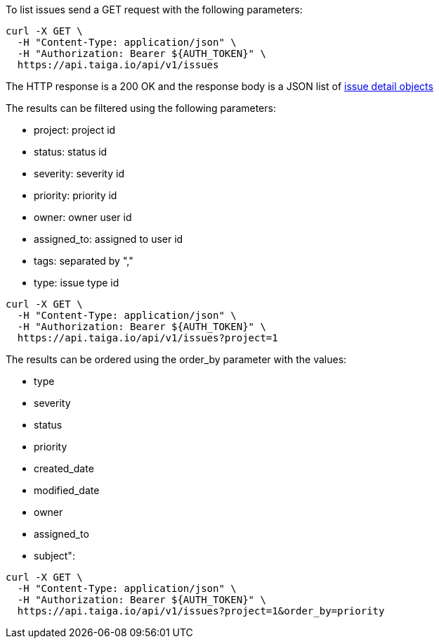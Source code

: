 To list issues send a GET request with the following parameters:

[source,bash]
----
curl -X GET \
  -H "Content-Type: application/json" \
  -H "Authorization: Bearer ${AUTH_TOKEN}" \
  https://api.taiga.io/api/v1/issues
----

The HTTP response is a 200 OK and the response body is a JSON list of link:#object-issue-detail[issue detail objects]

The results can be filtered using the following parameters:

- project: project id
- status: status id
- severity: severity id
- priority: priority id
- owner: owner user id
- assigned_to: assigned to user id
- tags: separated by ","
- type: issue type id

[source,bash]
----
curl -X GET \
  -H "Content-Type: application/json" \
  -H "Authorization: Bearer ${AUTH_TOKEN}" \
  https://api.taiga.io/api/v1/issues?project=1
----

The results can be ordered using the order_by parameter with the values:

- type
- severity
- status
- priority
- created_date
- modified_date
- owner
- assigned_to
- subject":

[source,bash]
----
curl -X GET \
  -H "Content-Type: application/json" \
  -H "Authorization: Bearer ${AUTH_TOKEN}" \
  https://api.taiga.io/api/v1/issues?project=1&order_by=priority
----
